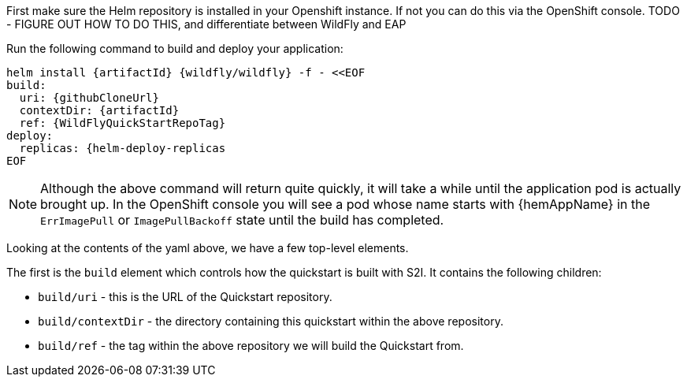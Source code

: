 //******************************************************************************
// Include this template if your quickstart wants to install on OpenShift
// via Helm
//
// * To override the application name, which defaults to the {artifactId),
//   define the `helmAppName` variable, for example:
//    :helmAppName: {artifactId}-service
//   This is used as the name of the application in the `helm install` command.
//
// * To add `build/s2i/galleonLayers` to the yaml, define the `helmS2iGalleonLayers`
//   variable. This will in turn enable the parent `build/s2i` level. For example:
//    :helmS2iGalleonLayers: TODO
//
// * By default, the generated Helm chart will default to one replica under
//   `deploy/replicas`. Override this by defining the `helmDeployReplicas`
//   variable. For example:
//    :helmDeployReplicas: 3
//******************************************************************************

// The archive name defaults to the artifactId if not overridden
ifndef::helmAppName[]
:helmAppName: {artifactId}
endif::helmAppName[]

// =================================================
// ======== helm-needs-build-s2i - START ===========
//
// helm-needs-build-s2i enables the build/s2i part of the yaml. Whether that
// happens depends on if one of the sub-elements is needed
ifdef::helmS2iGalleonLayers[]
:helmNeedsBuildS2i: true
endif::helmS2iGalleonLayers[]
// Add more, as needed, to set helm-needs-build-s2i
//
// ======== helm-needs-build-s2i - END  ============
// =================================================

// Number of replicas to deploy defaults to 1
ifndef::helmDeployReplicas[]
:helmDeployReplicas: 1
endif::helmDeployReplicas[]

First make sure the Helm repository is installed in your Openshift instance. If not you can do this via the OpenShift console.
TODO - FIGURE OUT HOW TO DO THIS, and differentiate between WildFly and EAP
//Can also do via command-line.
//For EAP it is:
//helm repo add jboss-eap https://jbossas.github.io/eap-charts/
//For WildFly it is:
//helm repo add wildfly http://docs.wildfly.org/wildfly-charts/

Run the following command to build and deploy your application:
[source,yaml,subs="+attributes"]
----
helm install {helmAppName} {wildfly/wildfly} -f - <<EOF
build:
  uri: {githubCloneUrl}
  contextDir: {artifactId}
  ref: {WildFlyQuickStartRepoTag}
ifdef::helmNeedsBuildS2i[]
  s2i:
ifdef::helmS2iGalleonLayers[]
    galleonLayers:
{helmS2iGalleonLayers}
endif::helmS2iGalleonLayers[]
ifdef::helmBuildEnv[]
  env:
{helmBuildEnv}
endif::helmBuildEnv[]
endif::helmNeedsBuildS2i[]
deploy:
  replicas: {helm-deploy-replicas
ifdef::helmDeployEnv[]
  env:
{helmDeployEnv}
endif::helmDeployEnv[]
ifdef::helmDeployVolumeMounts[]
  volumeMounts:
{helmDeployVolumeMounts}
endif::helmDeployVolumeMounts[]
ifdef::helmDeployVolumes[]
  volumes:
{helmDeployVolumes}
endif::helmDeployVolumes[]
EOF
----

NOTE: Although the above command will return quite quickly, it will take a while until the application pod is actually brought up. In the OpenShift console you will see a pod whose name starts with {hemAppName} in the `ErrImagePull` or `ImagePullBackoff` state until the build has completed.

Looking at the contents of the yaml above, we have a few top-level elements.

The first is the `build` element which controls how the quickstart is built with S2I. It contains the following children:

* `build/uri` - this is the URL of the Quickstart repository.
* `build/contextDir` - the directory containing this quickstart within the above repository.
* `build/ref` - the tag within the above repository we will build the Quickstart from.
ifdef::helmS2iGalleonLayers[]
* `build/s2i/galleonLayers` - this defines the Galleon layers to use when building the server. In our case we are using a non-standard set of layers, so we needed to specify these here.
endif::helmS2iGalleonLayers[]
ifdef::helmBuildEnvDocs[]
{helmBuildEnvDocs}
endif::helmBuildEnvDocs[]

// TODO volumeMounts and volumes